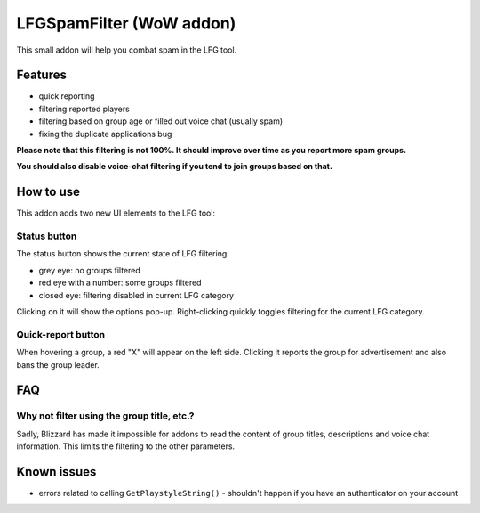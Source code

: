 LFGSpamFilter (WoW addon)
#########################

This small addon will help you combat spam in the LFG tool.

Features
********

- quick reporting
- filtering reported players
- filtering based on group age or filled out voice chat (usually spam)
- fixing the duplicate applications bug

**Please note that this filtering is not 100%. It should improve over time as you report more spam groups.**

**You should also disable voice-chat filtering if you tend to join groups based on that.**


How to use
**********

This addon adds two new UI elements to the LFG tool:

Status button
=============

The status button shows the current state of LFG filtering:

- grey eye: no groups filtered
- red eye with a number: some groups filtered
- closed eye: filtering disabled in current LFG category

Clicking on it will show the options pop-up. Right-clicking quickly toggles filtering for the current LFG category.

Quick-report button
===================

When hovering a group, a red "X" will appear on the left side. Clicking it reports the group for advertisement and also bans the group leader.


FAQ
***

Why not filter using the group title, etc.?
===========================================

Sadly, Blizzard has made it impossible for addons to read the content of group titles, descriptions and voice chat information. This limits the filtering to the other parameters.


Known issues
************

- errors related to calling ``GetPlaystyleString()`` - shouldn't happen if you have an authenticator on your account
